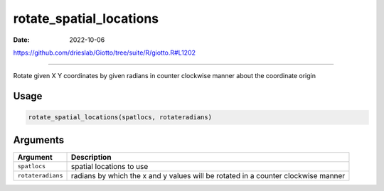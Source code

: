========================
rotate_spatial_locations
========================

:Date: 2022-10-06

https://github.com/drieslab/Giotto/tree/suite/R/giotto.R#L1202

===========

Rotate given X Y coordinates by given radians in counter clockwise
manner about the coordinate origin

Usage
=====

.. code:: r

   rotate_spatial_locations(spatlocs, rotateradians)

Arguments
=========

+-------------------------------+--------------------------------------+
| Argument                      | Description                          |
+===============================+======================================+
| ``spatlocs``                  | spatial locations to use             |
+-------------------------------+--------------------------------------+
| ``rotateradians``             | radians by which the x and y values  |
|                               | will be rotated in a counter         |
|                               | clockwise manner                     |
+-------------------------------+--------------------------------------+
